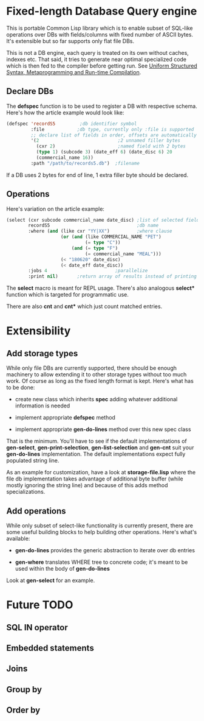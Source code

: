 * Fixed-length Database Query engine

This is portable Common Lisp library which is to enable subset of
SQL-like operations over DBs with fields/columns with fixed number of
ASCII bytes.  It's extensible but so far supports only flat file DBs.

This is not a DB engine, each query is treated on its own without
caches, indexes etc.  That said, it tries to generate near optimal
specialized code which is then fed to the compiler before getting run.
See [[https://m00natic.github.io/lisp/manual-jit.html][Uniform Structured Syntax, Metaprogramming and Run-time Compilation]].

** Declare DBs

The *defspec* function is to be used to register a DB with respective
schema.  Here's how the article example would look like:

#+BEGIN_SRC lisp
  (defspec 'recordS5         ;db identifier symbol
           :file            ;db type, currently only :file is supported
           ;; declare list of fields in order, offsets are automatically assigned
           '(2                             ;2 unnamed filler bytes
             (cxr 2)                       ;named field with 2 bytes
             (type 1) (subcode 3) (date_eff 6) (date_disc 6) 20
             (commercial_name 16))
           :path "/path/to/records5.db")  ;filename
#+END_SRC

If a DB uses 2 bytes for end of line, 1 extra filler byte should be
declared.

** Operations

Here's variation on the article example:

#+BEGIN_SRC lisp
  (select (cxr subcode commercial_name date_disc) ;list of selected fields
          recordS5                                ;db name
          :where (and (like cxr "YY|XX")          ;where clause
                      (or (and (like COMMERCIAL_NAME "PET")
                               (= type "C"))
                          (and (= type "F")
                               (= commercial_name "MEAL")))
                      (< "180620" date_disc)
                      (< date_eff date_disc))
          :jobs 4                         ;parallelize
          :print nil)       ;return array of results instead of printing
#+END_SRC

The *select* macro is meant for REPL usage.  There's also analogous
*select** function which is targeted for programmatic use.

There are also *cnt* and *cnt** which just count matched entries.

* Extensibility

** Add storage types

While only file DBs are currently supported, there should be enough
machinery to allow extending it to other storage types without too
much work.  Of course as long as the fixed length format is kept.
Here's what has to be done:

- create new class which inherits *spec* adding whatever additional
  information is needed

- implement appropriate *defspec* method

- implement appropriate *gen-do-lines* method over this new spec class

That is the minimum.  You'll have to see if the default
implementations of *gen-select*, *gen-print-selection*,
*gen-list-selection* and *gen-cnt* suit your *gen-do-lines*
implementation.  The default implementations expect fully populated
string line.

As an example for customization, have a look at *storage-file.lisp*
where the file db implementation takes advantage of additional byte
buffer (while mostly ignoring the string line) and because of this
adds method specializations.

** Add operations

While only subset of select-like functionality is currently present,
there are some useful building blocks to help building other
operations.  Here's what's available:

- *gen-do-lines* provides the generic abstraction to iterate over db
  entries

- *gen-where* translates WHERE tree to concrete code; it's meant to be
  used within the body of *gen-do-lines*

Look at *gen-select* for an example.

* Future TODO

** SQL *IN* operator

** Embedded statements

** Joins

** Group by

** Order by
